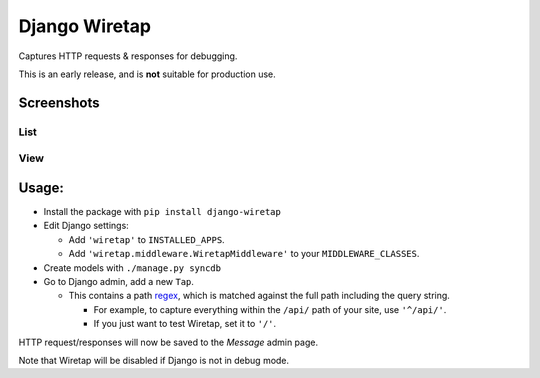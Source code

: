 Django Wiretap
==============

Captures HTTP requests & responses for debugging.

This is an early release, and is **not** suitable for production use.


Screenshots
-----------

List
^^^^

    .. image:: https://raw.githubusercontent.com/nathforge/django-wiretap/master/screenshot-list.png

View
^^^^

    .. image:: https://raw.githubusercontent.com/nathforge/django-wiretap/master/screenshot-view.png


Usage:
------

- Install the package with ``pip install django-wiretap``

- Edit Django settings:

  - Add ``'wiretap'`` to ``INSTALLED_APPS``.

  - Add ``'wiretap.middleware.WiretapMiddleware'`` to your
    ``MIDDLEWARE_CLASSES``.

- Create models with ``./manage.py syncdb``

- Go to Django admin, add a new ``Tap``.

  - This contains a path `regex <https://developers.google.com/edu/python/regular-expressions>`_,
    which is matched against the full path including the query string.

    - For example, to capture everything within the ``/api/`` path of your site,
      use ``'^/api/'``.

    - If you just want to test Wiretap, set it to ``'/'``.

HTTP request/responses will now be saved to the `Message` admin page.

Note that Wiretap will be disabled if Django is not in debug mode.
